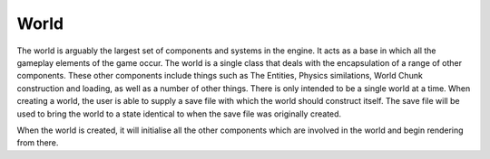 World
=====

The world is arguably the largest set of components and systems in the engine.
It acts as a base in which all the gameplay elements of the game occur.
The world is a single class that deals with the encapsulation of a range of other components.
These other components include things such as The Entities, Physics similations, World Chunk construction and loading, as well as a number of other things.
There is only intended to be a single world at a time.
When creating a world, the user is able to supply a save file with which the world should construct itself.
The save file will be used to bring the world to a state identical to when the save file was originally created.

When the world is created, it will initialise all the other components which are involved in the world and begin rendering from there.

